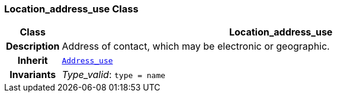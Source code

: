 === Location_address_use Class

[cols="^1,3,5"]
|===
h|*Class*
2+^h|*Location_address_use*

h|*Description*
2+a|Address of contact, which may be electronic or geographic.

h|*Inherit*
2+|`<<_address_use_class,Address_use>>`


h|*Invariants*
2+a|__Type_valid__: `type = name`
|===
